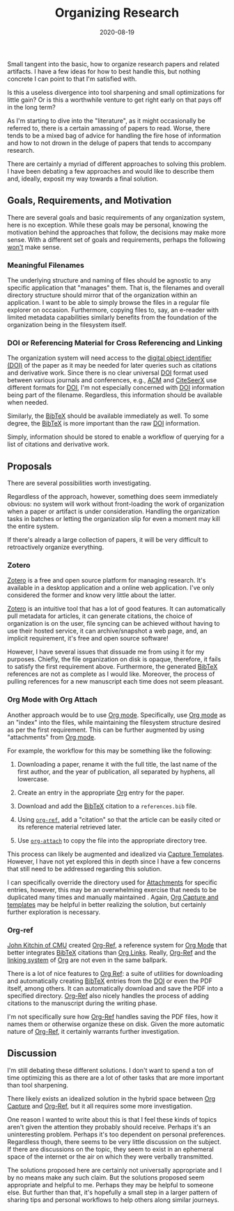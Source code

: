 #+Title: Organizing Research
#+DESCRIPTION: Organizing Research Papers
#+TAGS: Discussion
#+TAGS: Daily Dispatch
#+TAGS: Organization
#+TAGS: Org Mode
#+TAGS: Oral Tradition
#+DATE: 2020-08-19
#+SLUG: organizing-research
#+LINK: yesterday-you-said-tomorrow https://kennyballou.com/blog/2020/08/yesterday-you-said-tomorrow
#+LINK: gnu-emacs https://www.gnu.org/software/emacs
#+LINK: org-mode https://orgmode.org
#+LINK: org-ref https://github.com/jkitchin/org-ref
#+LINK: jkitchin-cmu-profile https://engineering.cmu.edu/directory/bios/kitchin-john.html
#+LINK: technology-connections-eink https://www.youtube.com/watch?v=ytpRnRke6I0
#+LINK: onxy-boox-max-2 https://onyxboox.com/boox_max2
#+LINK: acm https://acm.org
#+LINK: citeseerx https://citeseerx.ist.psu.edu/index
#+LINK: doi https://www.doi.org
#+LINK: bibtex http://www.bibtex.org/
#+LINK: zotero https://www.zotero.org/
#+LINK: org-attach https://orgmode.org/manual/Attachments.html
#+LINK: org-capture https://orgmode.org/manual/Capture .html
#+LINK: org-links https://orgmode.org/manual/Hyperlinks.html


#+BEGIN_PREVIEW
Small tangent into the basic, how to organize research papers and related
artifacts.  I have a few ideas for how to best handle this, but nothing
concrete I can point to that I'm satisfied with.

Is this a useless divergence into tool sharpening and small optimizations for
little gain?  Or is this a worthwhile venture to get right early on that pays
off in the long term?
#+END_PREVIEW

As I'm starting to dive into the "literature", as it might occasionally be
referred to, there is a certain amassing of papers to read.  Worse, there tends
to be a mixed bag of advice for handling the fire hose of information and how
to not drown in the deluge of papers that tends to accompany research.

There are certainly a myriad of different approaches to solving this problem.
I have been debating a few approaches and would like to describe them and,
ideally, exposit my way towards a final solution.

** Goals, Requirements, and Motivation
   :PROPERTIES:
   :ID:       a0b48e68-a928-4484-9774-a05739af9701
   :END:

There are several goals and basic requirements of any organization system, here
is no exception.  While these goals may be personal, knowing the motivation
behind the approaches that follow, the decisions may make more sense.  With a
different set of goals and requirements, perhaps the following _won't_ make
sense.

*** Meaningful Filenames
    :PROPERTIES:
    :ID:       c903eb12-b245-4d71-a1a5-7d007baf7c91
    :END:

The underlying structure and naming of files should be agnostic to any specific
application that "manages" them.  That is, the filenames and overall directory
structure should mirror that of the organization within an application.  I want
to be able to simply browse the files in a regular file explorer on occasion.
Furthermore, copying files to, say, an e-reader with limited metadata
capabilities similarly benefits from the foundation of the organization being
in the filesystem itself.

*** DOI or Referencing Material for Cross Referencing and Linking
    :PROPERTIES:
    :ID:       70e28d03-fb59-414d-adf6-127e943f630c
    :END:

The organization system will need access to the [[doi][digital object identifier (DOI)]]
of the paper as it may be needed for later queries such as citations and
derivative work.  Since there is no clear universal [[doi][DOI]] format used between
various journals and conferences, e.g., [[acm][ACM]] and [[citeseerx][CiteSeerX]] use different formats
for [[doi][DOI]], I'm not especially concerned with [[doi][DOI]] information being part of the
filename.  Regardless, this information should be available when needed.

Similarly, the [[bibtex][BibTeX]] should be available immediately as well.  To some degree,
the [[bibtex][BibTeX]] is more important than the raw [[doi][DOI]] information.

Simply, information should be stored to enable a workflow of querying for a
list of citations and derivative work.

** Proposals
   :PROPERTIES:
   :ID:       6e2ab567-b9c3-4ca8-9f17-92d2dd34481e
   :END:

There are several possibilities worth investigating.

Regardless of the approach, however, something does seem immediately obvious:
no system will work without front-loading the work of organization when a paper
or artifact is under consideration.  Handling the organization tasks in batches or
letting the organization slip for even a moment may kill the entire system.

If there's already a large collection of papers, it will be very difficult to
retroactively organize everything.

*** Zotero
    :PROPERTIES:
    :ID:       26403ea3-2ed5-4f2c-8522-a924a56d769b
    :END:

[[zotero][Zotero]] is a free and open source platform for managing research.  It's
available in a desktop application and a online web application.  I've only
considered the former and know very little about the latter.

[[zotero][Zotero]] is an intuitive tool that has a lot of good features.  It can
automatically pull metadata for articles, it can generate citations, the choice
of organization is on the user, file syncing can be achieved without having to
use their hosted service, it can archive/snapshot a web page, and, an implicit
requirement, it's free and open source software!

However, I have several issues that dissuade me from using it for my purposes.
Chiefly, the file organization on disk is opaque, therefore, it fails to
satisfy the first requirement above.  Furthermore, the generated [[bibtex][BibTeX]]
references are not as complete as I would like.  Moreover, the process of
pulling references for a new manuscript each time does not seem pleasant.

*** Org Mode with Org Attach
    :PROPERTIES:
    :ID:       800392d0-bc65-4b2f-8f51-19df9cf63fa8
    :END:

Another approach would be to use [[org-mode][Org mode]].  Specifically, use [[org-mode][Org mode]] as an
"index" into the files, while maintaining the filesystem structure desired as
per the first requirement.  This can be further augmented by using
"attachments" from [[org-mode][Org mode]].

For example, the workflow for this may be something like the following:

1. Downloading a paper, rename it with the full title, the last name of the
   first author, and the year of publication, all separated by hyphens, all
   lowercase.

2. Create an entry in the appropriate [[org-mode][Org]] entry for the paper.

3. Download and add the [[bibtex][BibTeX]] citation to a ~references.bib~ file.

4. Using [[org-ref][~org-ref~,]] add a "citation" so that the article can be easily cited or
   its reference material retrieved later.

5. Use [[org-attach][~org-attach~]] to copy the file into the appropriate directory tree.

This process can likely be augmented and idealized via [[org-capture][Capture Templates]].
However, I have not yet explored this in depth since I have a few concerns that
still need to be addressed regarding this solution.

I can specifically override the directory used for [[org-attach][Attachments]] for specific
entries, however, this may be an overwhelming exercise that needs to be
duplicated many times and manually maintained .  Again, [[org-capture][Org Capture and
templates]] may be helpful in better realizing the solution, but certainly
further exploration is necessary.

*** Org-ref
    :PROPERTIES:
    :ID:       6977dc3e-a6c9-4cea-bbb5-eea9a5a2f4e0
    :END:

[[jkitchin-cmu-profile][John Kitchin of CMU]] created [[org-ref][Org-Ref]], a reference system for [[org-mode][Org Mode]] that
better integrates [[bibtex][BibTeX]] citations than [[org-links][Org Links]].  Really, [[org-ref][Org-Ref]] and the
[[org-links][linking system]] of [[org-mode][Org]] are not even in the same ballpark.

There is a lot of nice features to [[org-ref][Org Ref]]: a suite of utilities for
downloading and automatically creating [[bibtex][BibTeX]] entries from the [[doi][DOI]] or even the
PDF itself, among others.  It can automatically download and save the PDF into
a specified directory.  [[org-ref][Org-Ref]] also nicely handles the process of adding
citations to the manuscript during the writing phase.

I'm not specifically sure how [[org-ref][Org-Ref]] handles saving the PDF files, how it
names them or otherwise organize these on disk.  Given the more automatic
nature of [[org-ref][Org-Ref]], it certainly warrants further investigation.

** Discussion
   :PROPERTIES:
   :ID:       d27b3a9b-70ee-4954-aa69-7685b6d35190
   :END:

I'm still debating these different solutions.  I don't want to spend a ton of
time optimizing this as there are a lot of other tasks that are more important
than tool sharpening.

There likely exists an idealized solution in the hybrid space between
[[org-capture][Org Capture]] and [[org-ref][Org-Ref]], but it all requires some more investigation.

One reason I wanted to write about this is that I feel these kinds of topics
aren't given the attention they probably should receive.  Perhaps it's an
uninteresting problem.  Perhaps it's too dependent on personal preferences.
Regardless though, there seems to be very little discussion on the subject.  If
there are discussions on the topic, they seem to exist in an ephemeral space of
the internet or the air on which they were verbally transmitted.

The solutions proposed here are certainly not universally appropriate and I by
no means make any such claim.  But the solutions proposed seem appropriate and
helpful to me.  Perhaps they may be helpful to someone else.  But further than
that, it's hopefully a small step in a larger pattern of sharing tips and
personal workflows to help others along similar journeys.
